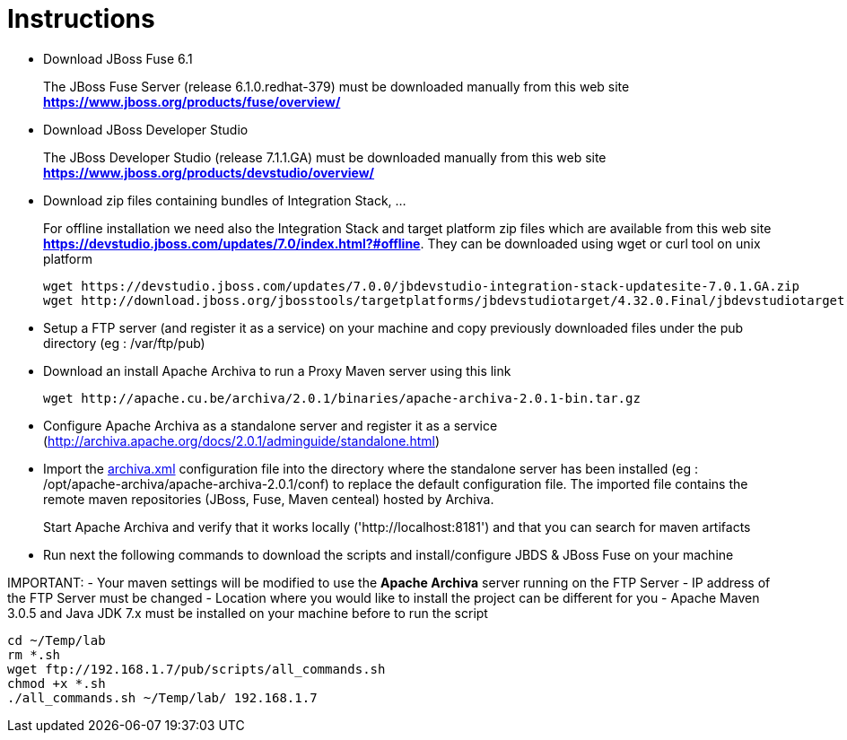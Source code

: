 = Instructions
:icons: font

- Download JBoss Fuse 6.1
+
The JBoss Fuse Server (release 6.1.0.redhat-379) must be downloaded manually from this web site *https://www.jboss.org/products/fuse/overview/*

- Download JBoss Developer Studio 
+
The JBoss Developer Studio (release 7.1.1.GA) must be downloaded manually from this web site *https://www.jboss.org/products/devstudio/overview/*

- Download zip files containing bundles of Integration Stack, ...
+
For offline installation we need also the Integration Stack and target platform zip files which are available from this web site *https://devstudio.jboss.com/updates/7.0/index.html?#offline*. They can be downloaded using wget or curl tool on unix platform

    wget https://devstudio.jboss.com/updates/7.0.0/jbdevstudio-integration-stack-updatesite-7.0.1.GA.zip
    wget http://download.jboss.org/jbosstools/targetplatforms/jbdevstudiotarget/4.32.0.Final/jbdevstudiotarget-4.32.0.Final.zip

- Setup a FTP server (and register it as a service) on your machine and copy previously downloaded files under the pub directory (eg : /var/ftp/pub)

- Download an install Apache Archiva to run a Proxy Maven server using this link

    wget http://apache.cu.be/archiva/2.0.1/binaries/apache-archiva-2.0.1-bin.tar.gz

- Configure Apache Archiva as a standalone server and register it as a service (http://archiva.apache.org/docs/2.0.1/adminguide/standalone.html)
- Import the link:archiva.xml[] configuration file into the directory where the standalone server has been installed (eg : /opt/apache-archiva/apache-archiva-2.0.1/conf) to replace the default
  configuration file. The imported file contains the remote maven repositories (JBoss, Fuse, Maven centeal) hosted by Archiva.
+
Start Apache Archiva and verify that it works locally ('http://localhost:8181') and that you can search for maven artifacts
  
- Run next the following commands to download the scripts and install/configure JBDS & JBoss Fuse on your machine

IMPORTANT: 
- Your maven settings will be modified to use the *Apache Archiva* server running on the FTP Server
- IP address of the FTP Server must be changed
- Location where you would like to install the project can be different for you
- Apache Maven 3.0.5 and Java JDK 7.x must be installed on your machine before to run the script

    cd ~/Temp/lab
    rm *.sh
    wget ftp://192.168.1.7/pub/scripts/all_commands.sh
    chmod +x *.sh
    ./all_commands.sh ~/Temp/lab/ 192.168.1.7

